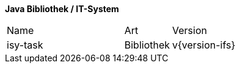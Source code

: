 *Java Bibliothek / IT-System*

[cols="5,2,3"]
|====
|Name |Art |Version
|isy-task |Bibliothek |v{version-ifs}
|====